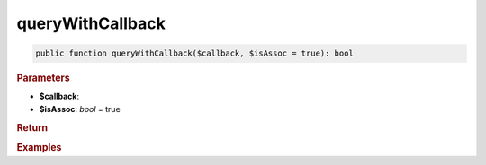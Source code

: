 -----------------
queryWithCallback
-----------------

.. code-block:: php

	public function queryWithCallback($callback, $isAssoc = true): bool


.. rubric:: Parameters

* **$callback**: 
* **$isAssoc**: *bool* = true
	

.. rubric:: Return


.. rubric:: Examples

.. code-block:: php
	:linenos:
	
	